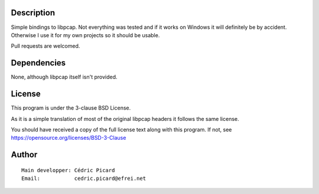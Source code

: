 Description
===========

Simple bindings to libpcap. Not everything was tested and if it works on
Windows it will definitely be by accident. Otherwise I use it for my own
projects so it should be usable.

Pull requests are welcomed.

Dependencies
============

None, although libpcap itself isn't provided.

License
=======

This program is under the 3-clause BSD License.

As it is a simple translation of most of the original libpcap headers it
follows the same license.

You should have received a copy of the full license text along with this
program. If not, see https://opensource.org/licenses/BSD-3-Clause

Author
======

::

    Main developper: Cédric Picard
    Email:           cedric.picard@efrei.net
